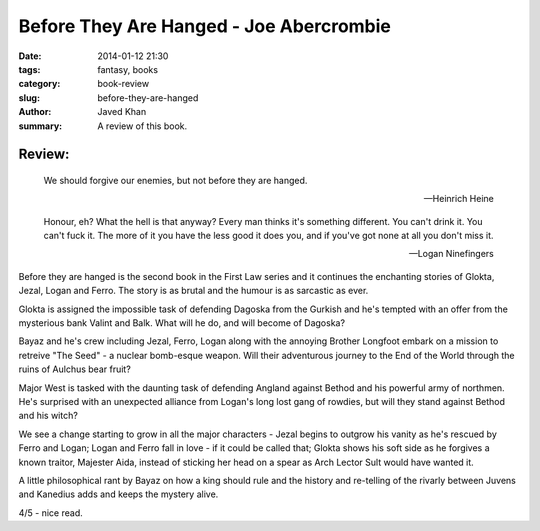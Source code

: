 Before They Are Hanged - Joe Abercrombie
########################################

:date: 2014-01-12 21:30
:tags: fantasy, books
:category: book-review
:slug: before-they-are-hanged
:author: Javed Khan
:summary: A review of this book.

.. figure:: |filename|/images/before-they-are-hanged.jpg
   :align: center
   :alt: Cover Art - Before they are hanged
   :target: |filename|/images/before-they-are-hanged.jpg

Review:
=======

.. epigraph::

    We should forgive our enemies, but not before they are hanged.

    -- Heinrich Heine

    Honour, eh? What the hell is that anyway? Every man thinks it's something
    different. You can't drink it. You can't fuck it. The more of it you have the
    less good it does you, and if you've got none at all you don't miss it.

    -- Logan Ninefingers

Before they are hanged is the second book in the First Law series and it
continues the enchanting stories of Glokta, Jezal, Logan and Ferro. The story
is as brutal and the humour is as sarcastic as ever.

Glokta is assigned the impossible task of defending Dagoska from the Gurkish
and he's tempted with an offer from the mysterious bank Valint and Balk. What
will he do, and will become of Dagoska?

Bayaz and he's crew including Jezal, Ferro, Logan along with the annoying
Brother Longfoot embark on a mission to retreive "The Seed" - a nuclear
bomb-esque weapon. Will their adventurous journey to the End of the World
through the ruins of Aulchus bear fruit?

Major West is tasked with the daunting task of defending Angland against Bethod
and his powerful army of northmen. He's surprised with an unexpected alliance
from Logan's long lost gang of rowdies, but will they stand against Bethod and
his witch?

We see a change starting to grow in all the major characters - Jezal begins to
outgrow his vanity as he's rescued by Ferro and Logan; Logan and Ferro fall in
love - if it could be called that; Glokta shows his soft side as he forgives a
known traitor, Majester Aida, instead of sticking her head on a spear as Arch
Lector Sult would have wanted it.

A little philosophical rant by Bayaz on how a king should rule and the history
and re-telling of the rivarly between Juvens and Kanedius adds and keeps the
mystery alive.

4/5 - nice read.
